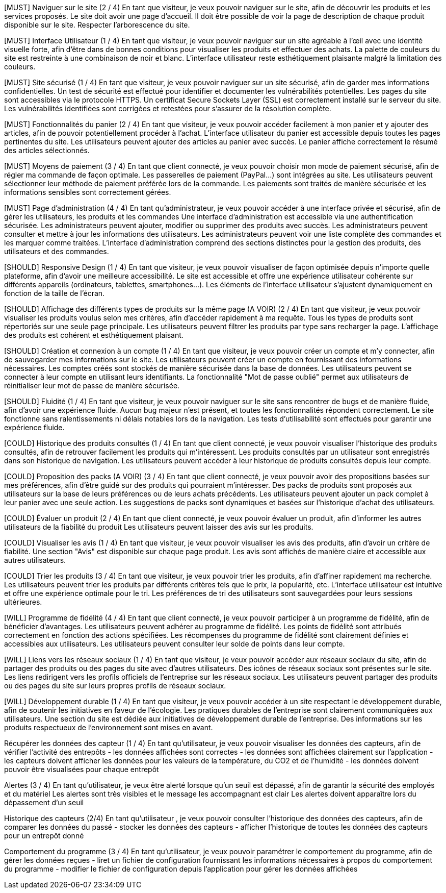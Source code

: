 [MUST] Naviguer sur le site (2 / 4)
En tant que visiteur, je veux pouvoir naviguer sur le site, afin de découvrir les produits et les services proposés.
Le site doit avoir une page d’accueil.
Il doit être possible de voir la page de description de chaque produit disponible sur le site.
Respecter l’arborescence du site.

[MUST] Interface Utilisateur (1 / 4)
En tant que visiteur, je veux pouvoir naviguer sur un site agréable à l'œil avec une identité visuelle forte, afin d’être dans de bonnes conditions pour visualiser les produits et effectuer des achats.
La palette de couleurs du site est restreinte à une combinaison de noir et blanc. 
L'interface utilisateur reste esthétiquement plaisante malgré la limitation des couleurs.

[MUST] Site sécurisé (1 / 4)
En tant que visiteur, je veux pouvoir naviguer sur un site sécurisé, afin de garder mes informations confidentielles.
Un test de sécurité est effectué pour identifier et documenter les vulnérabilités potentielles.
Les pages du site sont accessibles via le protocole HTTPS.
Un certificat Secure Sockets Layer (SSL) est correctement installé sur le serveur du site.
Les vulnérabilités identifiées sont corrigées et retestées pour s'assurer de la résolution complète.

[MUST] Fonctionnalités du panier (2 / 4)
En tant que visiteur, je veux pouvoir accéder facilement à mon panier et y ajouter des articles, afin de pouvoir potentiellement procéder à l’achat.
L'interface utilisateur du panier est accessible depuis toutes les pages pertinentes du site.
Les utilisateurs peuvent ajouter des articles au panier avec succès.
Le panier affiche correctement le résumé des articles sélectionnés.

[MUST] Moyens de paiement (3 / 4)
En tant que client connecté, je veux pouvoir choisir mon mode de paiement sécurisé, afin de régler ma commande de façon optimale.
Les passerelles de paiement (PayPal…) sont intégrées au site.
Les utilisateurs peuvent sélectionner leur méthode de paiement préférée lors de la
commande.
Les paiements sont traités de manière sécurisée et les informations sensibles sont
correctement gérées.




[MUST] Page d’administration (4 / 4)
En tant qu’administrateur, je veux pouvoir accéder à une interface privée et sécurisé, afin de gérer les utilisateurs, les produits et les commandes
Une interface d'administration est accessible via une authentification sécurisée.
Les administrateurs peuvent ajouter, modifier ou supprimer des produits avec succès.
Les administrateurs peuvent consulter et mettre à jour les informations des utilisateurs.
Les administrateurs peuvent voir une liste complète des commandes et les marquer comme traitées.
L'interface d'administration comprend des sections distinctes pour la gestion des produits, des utilisateurs et des commandes.


[SHOULD] Responsive Design (1 / 4)
En tant que visiteur, je veux pouvoir visualiser de façon optimisée depuis n’importe quelle plateforme, afin d’avoir une meilleure accessibilité.
Le site est accessible et offre une expérience utilisateur cohérente sur différents appareils (ordinateurs, tablettes, smartphones...).
Les éléments de l'interface utilisateur s'ajustent dynamiquement en fonction de la taille de l'écran.

[SHOULD] Affichage des différents types de produits sur la même page (A VOIR) (2 / 4)
En tant que visiteur, je veux pouvoir visualiser les produits voulus selon mes critères, afin d’accéder rapidement à ma requête.
Tous les types de produits sont répertoriés sur une seule page principale.
Les utilisateurs peuvent filtrer les produits par type sans recharger la page.
L'affichage des produits est cohérent et esthétiquement plaisant.

[SHOULD] Création et connexion à un compte (1 / 4)
En tant que visiteur, je veux pouvoir créer un compte et m’y connecter, afin de sauvegarder mes informations sur le site.
Les utilisateurs peuvent créer un compte en fournissant des informations nécessaires.
Les comptes créés sont stockés de manière sécurisée dans la base de données.
Les utilisateurs peuvent se connecter à leur compte en utilisant leurs identifiants.
La fonctionnalité "Mot de passe oublié" permet aux utilisateurs de réinitialiser leur mot de passe de manière sécurisée.

[SHOULD] Fluidité (1 / 4)
En tant que visiteur, je veux pouvoir naviguer sur le site sans rencontrer de bugs et de manière fluide, afin d’avoir une expérience fluide.
Aucun bug majeur n'est présent, et toutes les fonctionnalités répondent correctement.
Le site fonctionne sans ralentissements ni délais notables lors de la navigation.
Les tests d'utilisabilité sont effectués pour garantir une expérience fluide.

[COULD] Historique des produits consultés (1 / 4)
En tant que client connecté, je veux pouvoir visualiser l’historique des produits consultés, afin de retrouver facilement les produits qui m’intéressent.
Les produits consultés par un utilisateur sont enregistrés dans son historique de navigation.
Les utilisateurs peuvent accéder à leur historique de produits consultés depuis leur compte.

[COULD] Proposition des packs (A VOIR) (3 / 4)
En tant que client connecté, je veux pouvoir avoir des propositions basées sur mes préférences, afin d’être guidé sur des produits qui pourraient m’intéresser.
Des packs de produits sont proposés aux utilisateurs sur la base de leurs préférences ou de leurs achats précédents.
Les utilisateurs peuvent ajouter un pack complet à leur panier avec une seule action.
Les suggestions de packs sont dynamiques et basées sur l'historique d'achat des utilisateurs.

[COULD] Évaluer un produit (2 / 4)
En tant que client connecté, je veux pouvoir évaluer un produit, afin d’informer les autres utilisateurs de la fiabilité du produit
Les utilisateurs peuvent laisser des avis sur les produits.

[COULD] Visualiser les avis (1 / 4)
En tant que visiteur, je veux pouvoir visualiser les avis des produits, afin d’avoir un critère de fiabilité.
Une section "Avis" est disponible sur chaque page produit.
Les avis sont affichés de manière claire et accessible aux autres utilisateurs.

[COULD] Trier les produits (3 / 4)
En tant que visiteur, je veux pouvoir trier les produits, afin d’affiner rapidement ma recherche.
Les utilisateurs peuvent trier les produits par différents critères tels que le prix, la popularité, etc.
L'interface utilisateur est intuitive et offre une expérience optimale pour le tri.
Les préférences de tri des utilisateurs sont sauvegardées pour leurs sessions ultérieures.

[WILL] Programme de fidélité (4 / 4)
En tant que client connecté, je veux pouvoir participer à un programme de fidélité, afin de bénéficier d’avantages.
Les utilisateurs peuvent adhérer au programme de fidélité.
Les points de fidélité sont attribués correctement en fonction des actions spécifiées.
Les récompenses du programme de fidélité sont clairement définies et accessibles aux utilisateurs.
Les utilisateurs peuvent consulter leur solde de points dans leur compte.



[WILL] Liens vers les réseaux sociaux (1 / 4)
En tant que visiteur, je veux pouvoir accéder aux réseaux sociaux du site, afin de partager des produits ou des pages du site avec d’autres utilisateurs.
Des icônes de réseaux sociaux sont présentes sur le site.
Les liens redirigent vers les profils officiels de l'entreprise sur les réseaux sociaux.
Les utilisateurs peuvent partager des produits ou des pages du site sur leurs propres profils de réseaux sociaux.

[WILL] Développement durable (1 / 4)
En tant que visiteur, je veux pouvoir accéder à un site respectant le développement durable, afin de soutenir les initiatives en faveur de l’écologie.
Les pratiques durables de l'entreprise sont clairement communiquées aux utilisateurs.
Une section du site est dédiée aux initiatives de développement durable de l'entreprise.
Des informations sur les produits respectueux de l'environnement sont mises en avant.



[MUST]

Récupérer les données des capteur (1 / 4)
En tant qu’utilisateur, je veux pouvoir visualiser les données des capteurs, afin de vérifier l’activité des entrepôts 
	- les données affichées sont correctes
	- les données sont affichées clairement sur l’application
	- les capteurs doivent afficher les données pour les valeurs de la température, du     CO2 et de l’humidité
	- les données doivent pouvoir être visualisées pour chaque entrepôt

Alertes (3 / 4)
En tant qu’utilisateur, je veux être alerté lorsque qu’un seuil est dépassé, afin de garantir la sécurité des employés et du matériel
Les alertes sont très visibles et le message les accompagnant est clair
Les alertes doivent apparaître lors du dépassement d’un seuil





[SHOULD]
Historique des capteurs (2/4)
En tant qu’utilisateur , je veux pouvoir consulter l’historique des données des capteurs, afin de comparer les données du passé 
	- stocker les données des capteurs
	- afficher l’historique de toutes les données des capteurs pour un entrepôt donné

Comportement du programme (3 / 4)
En tant qu’utilisateur, je veux pouvoir paramétrer le comportement du programme, afin de gérer les données reçues 
	- liret un fichier de configuration fournissant les informations nécessaires à propos du comportement du programme
	- modifier le fichier de configuration depuis l’application pour gérer les données affichées

